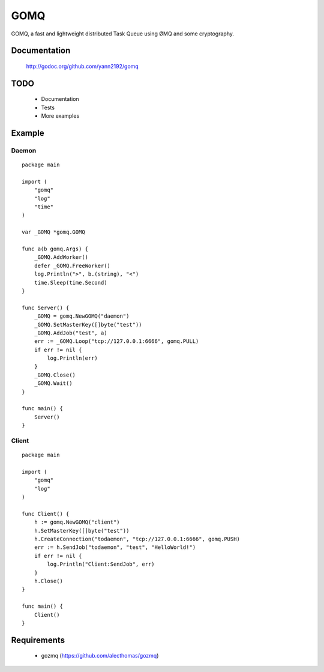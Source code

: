 ====
GOMQ
====

GOMQ, a fast and lightweight distributed Task Queue using ØMQ and some
cryptography.

Documentation
=============

    http://godoc.org/github.com/yann2192/gomq

TODO
====
    * Documentation
    * Tests
    * More examples

Example
=======

Daemon
------
::

    package main

    import (
        "gomq"
        "log"
        "time"
    )

    var _GOMQ *gomq.GOMQ

    func a(b gomq.Args) {
        _GOMQ.AddWorker()
        defer _GOMQ.FreeWorker()
        log.Println(">", b.(string), "<")
        time.Sleep(time.Second)
    }

    func Server() {
        _GOMQ = gomq.NewGOMQ("daemon")
        _GOMQ.SetMasterKey([]byte("test"))
        _GOMQ.AddJob("test", a)
        err := _GOMQ.Loop("tcp://127.0.0.1:6666", gomq.PULL)
        if err != nil {
            log.Println(err)
        }
        _GOMQ.Close()
        _GOMQ.Wait()
    }

    func main() {
        Server()
    }

Client
------
::

    package main

    import (
        "gomq"
        "log"
    )

    func Client() {
        h := gomq.NewGOMQ("client")
        h.SetMasterKey([]byte("test"))
        h.CreateConnection("todaemon", "tcp://127.0.0.1:6666", gomq.PUSH)
        err := h.SendJob("todaemon", "test", "HelloWorld!")
        if err != nil {
            log.Println("Client:SendJob", err)
        }
        h.Close()
    }

    func main() {
        Client()
    }



Requirements
============
    * gozmq (https://github.com/alecthomas/gozmq)
